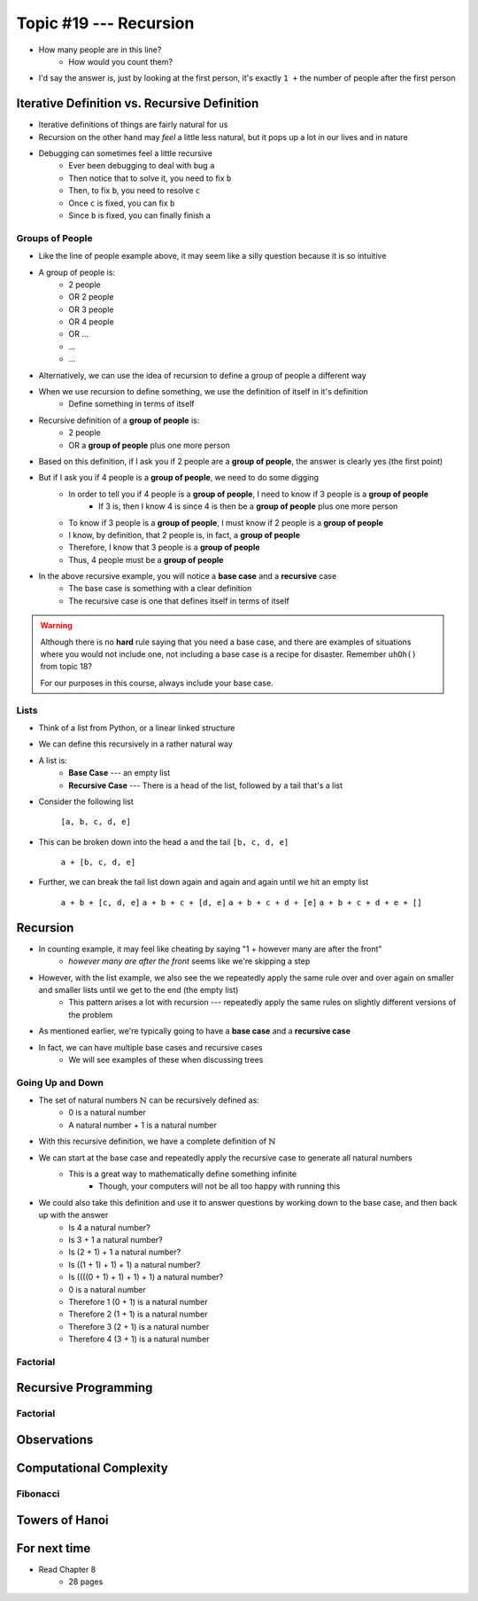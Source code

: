 ***********************
Topic #19 --- Recursion
***********************

|lineA| |lineB| |lineC|

.. |lineA| image:: img/recursion_line.png
    :width: 25%

.. |lineB| image:: img/recursion_line.png
    :width: 25%

.. |lineC| image:: img/recursion_line.png
    :width: 25%

* How many people are in this line?
    * How would you count them?

* I'd say the answer is, just by looking at the first person, it's exactly ``1 +`` the number of people after the first person


Iterative Definition vs. Recursive Definition
=============================================

* Iterative definitions of things are fairly natural for us
* Recursion on the other hand may *feel* a little less natural, but it pops up a lot in our lives and in nature
* Debugging can sometimes feel a little recursive
    * Ever been debugging to deal with bug ``a``
    * Then notice that to solve it, you need to fix ``b``
    * Then, to fix ``b``, you need to resolve ``c``
    * Once ``c`` is fixed, you can fix ``b``
    * Since ``b`` is fixed, you can finally finish ``a``


Groups of People
----------------

* Like the line of people example above, it may seem like a silly question because it is so intuitive

* A group of people is:
    * 2 people
    * OR 2 people
    * OR 3 people
    * OR 4 people
    * OR ...
    * ...
    * ...

* Alternatively, we can use the idea of recursion to define a group of people a different way
* When we use recursion to define something, we use the definition of itself in it's definition
    * Define something in terms of itself

* Recursive definition of a **group of people** is:
    * 2 people
    * OR a **group of people** plus one more person

* Based on this definition, if I ask you if 2 people are a **group of people**, the answer is clearly yes (the first point)
* But if I ask you if 4 people is a **group of people**, we need to do some digging
    * In order to tell you if 4 people is a **group of people**, I need to know if 3 people is a **group of people**
        * If 3 is, then I know 4 is since 4 is then be a **group of people** plus one more person
    * To know if 3 people is a **group of people**, I must know if 2 people is a **group of people**
    * I know, by definition, that 2 people is, in fact, a **group of people**
    * Therefore, I know that 3 people is a **group of people**
    * Thus, 4 people must be a **group of people**

* In the above recursive example, you will notice a **base case** and a **recursive** case
    * The base case is something with a clear definition
    * The recursive case is one that defines itself in terms of itself


.. warning::

    Although there is no **hard** rule saying that you need a base case, and there are examples of situations where you
    would not include one, not including a base case is a recipe for disaster. Remember ``uhOh()`` from topic 18?

    For our purposes in this course, always include your base case.


Lists
-----

* Think of a list from Python, or a linear linked structure
* We can define this recursively in a rather natural way

* A list is:
    * **Base Case** --- an empty list
    * **Recursive Case** --- There is a head of the list, followed by a tail that's a list

* Consider the following list

    ``[a, b, c, d, e]``

* This can be broken down into the head ``a`` and the tail ``[b, c, d, e]``

    ``a + [b, c, d, e]``

* Further, we can break the tail list down again and again and again until we hit an empty list

    ``a + b + [c, d, e]``
    ``a + b + c + [d, e]``
    ``a + b + c + d + [e]``
    ``a + b + c + d + e + []``


Recursion
=========

* In counting example, it may feel like cheating by saying "1 + however many are after the front"
    * *however many are after the front* seems like we're skipping a step

* However, with the list example, we also see the we repeatedly apply the same rule over and over again on smaller and smaller lists until we get to the end (the empty list)
    * This pattern arises a lot with recursion --- repeatedly apply the same rules on slightly different versions of the problem

* As mentioned earlier, we're typically going to have a **base case** and a **recursive case**
* In fact, we can have multiple base cases and recursive cases
    * We will see examples of these when discussing trees


Going Up and Down
-----------------

* The set of natural numbers :math:`\mathbb{N}` can be recursively defined as:
    * 0 is a natural number
    * A natural number + 1 is a natural number

* With this recursive definition, we have a complete definition of :math:`\mathbb{N}`

* We can start at the base case and repeatedly apply the recursive case to generate all natural numbers
    * This is a great way to mathematically define something infinite
        * Though, your computers will not be all too happy with running this

* We could also take this definition and use it to answer questions by working down to the base case, and then back up with the answer
    * Is 4 a natural number?
    * Is 3 + 1 a natural number?
    * Is (2 + 1) + 1 a natural number?
    * Is ((1 + 1) + 1) + 1) a natural number?
    * Is ((((0 + 1) + 1) + 1) + 1) a natural number?
    * 0 is a natural number
    * Therefore 1 (0 + 1) is a natural number
    * Therefore 2 (1 + 1) is a natural number
    * Therefore 3 (2 + 1) is a natural number
    * Therefore 4 (3 + 1) is a natural number


Factorial
---------


Recursive Programming
=====================


Factorial
---------


Observations
============


Computational Complexity
========================


Fibonacci
---------


Towers of Hanoi
===============


For next time
=============

* Read Chapter 8
    * 28 pages
